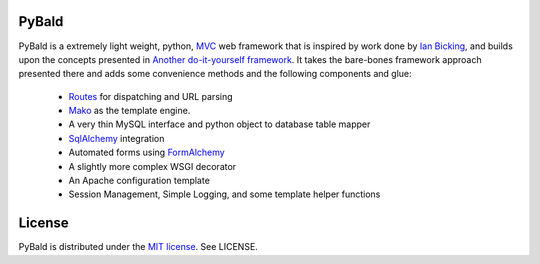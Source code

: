 PyBald
======

PyBald is a extremely light weight, python, `MVC <http://en.wikipedia.org/wiki/Model%E2%80%93view%E2%80%93controller>`_ web framework that is inspired by work done by `Ian Bicking <http://blog.ianbicking.org/>`_, and builds upon the concepts presented in `Another do-it-yourself framework <http://pythonpaste.org/webob/do-it-yourself.html>`_. It takes the bare-bones framework approach presented there and adds some convenience methods and the following components and glue:

  * `Routes <http://routes.groovie.org/>`_ for dispatching and URL parsing
  * `Mako <http://www.makotemplates.org/>`_ as the template engine.
  * A very thin MySQL interface and python object to database table mapper
  * `SqlAlchemy <http://www.sqlalchemy.org/>`_ integration
  * Automated forms using `FormAlchemy <http://code.google.com/p/formalchemy/>`_
  * A slightly more complex WSGI decorator
  * An Apache configuration template
  * Session Management, Simple Logging, and some template helper functions
  
License
=======

PyBald is distributed under the `MIT license <http://www.opensource.org/licenses/mit-license.php>`_. See LICENSE.
